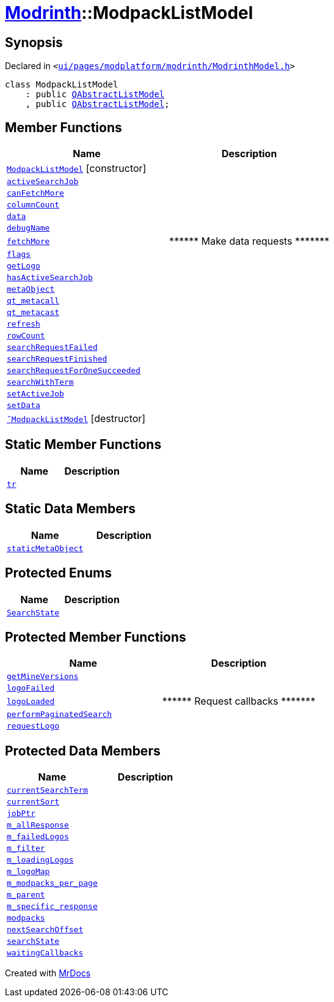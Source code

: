 [#Modrinth-ModpackListModel]
= xref:Modrinth.adoc[Modrinth]::ModpackListModel
:relfileprefix: ../
:mrdocs:


== Synopsis

Declared in `&lt;https://github.com/PrismLauncher/PrismLauncher/blob/develop/launcher/ui/pages/modplatform/modrinth/ModrinthModel.h#L52[ui&sol;pages&sol;modplatform&sol;modrinth&sol;ModrinthModel&period;h]&gt;`

[source,cpp,subs="verbatim,replacements,macros,-callouts"]
----
class ModpackListModel
    : public xref:QAbstractListModel.adoc[QAbstractListModel]
    , public xref:QAbstractListModel.adoc[QAbstractListModel];
----

== Member Functions
[cols=2]
|===
| Name | Description 

| xref:Modrinth/ModpackListModel/2constructor.adoc[`ModpackListModel`]         [.small]#[constructor]#
| 

| xref:Modrinth/ModpackListModel/activeSearchJob.adoc[`activeSearchJob`] 
| 

| xref:Modrinth/ModpackListModel/canFetchMore.adoc[`canFetchMore`] 
| 

| xref:Modrinth/ModpackListModel/columnCount.adoc[`columnCount`] 
| 

| xref:Modrinth/ModpackListModel/data.adoc[`data`] 
| 

| xref:Modrinth/ModpackListModel/debugName.adoc[`debugName`] 
| 

| xref:Modrinth/ModpackListModel/fetchMore.adoc[`fetchMore`] 
| &ast;&ast;&ast;&ast;&ast;&ast; Make data requests &ast;&ast;&ast;&ast;&ast;&ast;&ast;



| xref:Modrinth/ModpackListModel/flags.adoc[`flags`] 
| 

| xref:Modrinth/ModpackListModel/getLogo.adoc[`getLogo`] 
| 

| xref:Modrinth/ModpackListModel/hasActiveSearchJob.adoc[`hasActiveSearchJob`] 
| 

| xref:Modrinth/ModpackListModel/metaObject.adoc[`metaObject`] 
| 

| xref:Modrinth/ModpackListModel/qt_metacall.adoc[`qt&lowbar;metacall`] 
| 

| xref:Modrinth/ModpackListModel/qt_metacast.adoc[`qt&lowbar;metacast`] 
| 

| xref:Modrinth/ModpackListModel/refresh.adoc[`refresh`] 
| 

| xref:Modrinth/ModpackListModel/rowCount.adoc[`rowCount`] 
| 

| xref:Modrinth/ModpackListModel/searchRequestFailed.adoc[`searchRequestFailed`] 
| 

| xref:Modrinth/ModpackListModel/searchRequestFinished.adoc[`searchRequestFinished`] 
| 

| xref:Modrinth/ModpackListModel/searchRequestForOneSucceeded.adoc[`searchRequestForOneSucceeded`] 
| 

| xref:Modrinth/ModpackListModel/searchWithTerm.adoc[`searchWithTerm`] 
| 

| xref:Modrinth/ModpackListModel/setActiveJob.adoc[`setActiveJob`] 
| 

| xref:Modrinth/ModpackListModel/setData.adoc[`setData`] 
| 

| xref:Modrinth/ModpackListModel/2destructor.adoc[`&tilde;ModpackListModel`] [.small]#[destructor]#
| 

|===
== Static Member Functions
[cols=2]
|===
| Name | Description 

| xref:Modrinth/ModpackListModel/tr.adoc[`tr`] 
| 

|===
== Static Data Members
[cols=2]
|===
| Name | Description 

| xref:Modrinth/ModpackListModel/staticMetaObject.adoc[`staticMetaObject`] 
| 

|===

== Protected Enums
[cols=2]
|===
| Name | Description 

| xref:Modrinth/ModpackListModel/SearchState.adoc[`SearchState`] 
| 

|===
== Protected Member Functions
[cols=2]
|===
| Name | Description 

| xref:Modrinth/ModpackListModel/getMineVersions.adoc[`getMineVersions`] 
| 

| xref:Modrinth/ModpackListModel/logoFailed.adoc[`logoFailed`] 
| 

| xref:Modrinth/ModpackListModel/logoLoaded.adoc[`logoLoaded`] 
| &ast;&ast;&ast;&ast;&ast;&ast; Request callbacks &ast;&ast;&ast;&ast;&ast;&ast;&ast;



| xref:Modrinth/ModpackListModel/performPaginatedSearch.adoc[`performPaginatedSearch`] 
| 

| xref:Modrinth/ModpackListModel/requestLogo.adoc[`requestLogo`] 
| 

|===
== Protected Data Members
[cols=2]
|===
| Name | Description 

| xref:Modrinth/ModpackListModel/currentSearchTerm.adoc[`currentSearchTerm`] 
| 

| xref:Modrinth/ModpackListModel/currentSort.adoc[`currentSort`] 
| 

| xref:Modrinth/ModpackListModel/jobPtr.adoc[`jobPtr`] 
| 

| xref:Modrinth/ModpackListModel/m_allResponse.adoc[`m&lowbar;allResponse`] 
| 

| xref:Modrinth/ModpackListModel/m_failedLogos.adoc[`m&lowbar;failedLogos`] 
| 

| xref:Modrinth/ModpackListModel/m_filter.adoc[`m&lowbar;filter`] 
| 

| xref:Modrinth/ModpackListModel/m_loadingLogos.adoc[`m&lowbar;loadingLogos`] 
| 

| xref:Modrinth/ModpackListModel/m_logoMap.adoc[`m&lowbar;logoMap`] 
| 

| xref:Modrinth/ModpackListModel/m_modpacks_per_page.adoc[`m&lowbar;modpacks&lowbar;per&lowbar;page`] 
| 

| xref:Modrinth/ModpackListModel/m_parent.adoc[`m&lowbar;parent`] 
| 

| xref:Modrinth/ModpackListModel/m_specific_response.adoc[`m&lowbar;specific&lowbar;response`] 
| 

| xref:Modrinth/ModpackListModel/modpacks.adoc[`modpacks`] 
| 

| xref:Modrinth/ModpackListModel/nextSearchOffset.adoc[`nextSearchOffset`] 
| 

| xref:Modrinth/ModpackListModel/searchState.adoc[`searchState`] 
| 

| xref:Modrinth/ModpackListModel/waitingCallbacks.adoc[`waitingCallbacks`] 
| 

|===




[.small]#Created with https://www.mrdocs.com[MrDocs]#
